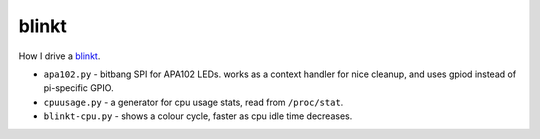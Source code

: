 ******
blinkt
******

How I drive a `blinkt <https://shop.pimoroni.com/products/blinkt>`_.

- ``apa102.py`` - bitbang SPI for APA102 LEDs. works as a context
  handler for nice cleanup, and uses gpiod instead of pi-specific GPIO.
- ``cpuusage.py`` - a generator for cpu usage stats, read from
  ``/proc/stat``.
- ``blinkt-cpu.py`` - shows a colour cycle, faster as cpu idle time
  decreases.
